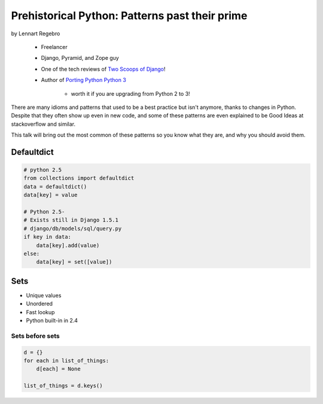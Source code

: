 ========================================================
Prehistorical Python: Patterns past their prime
========================================================

by Lennart Regebro

    * Freelancer
    * Django, Pyramid, and Zope guy
    * One of the tech reviews of `Two Scoops of Django`_!
    * Author of `Porting Python Python 3`_
    
        * worth it if you are upgrading from Python 2 to 3!
    

.. _`Porting Python Python 3`: https://gumroad.com/l/python3
.. _`Two Scoops of Django`: https://gumroad.com/l/python3

There are many idioms and patterns that used to be a best practice but isn't anymore, thanks to changes in Python. Despite that they often show up even in new code, and some of these patterns are even explained to be Good Ideas at stackoverflow and similar. 

This talk will bring out the most common of these patterns so you know what they are, and why you should avoid them.


Defaultdict
==============

.. code-block:: python

    # python 2.5
    from collections import defaultdict
    data = defaultdict()
    data[key] = value
    
    # Python 2.5-
    # Exists still in Django 1.5.1
    # django/db/models/sql/query.py
    if key in data:
        data[key].add(value)
    else:
        data[key] = set([value])
        

Sets
======

* Unique values
* Unordered
* Fast lookup
* Python built-in in 2.4

Sets before sets
-----------------

.. code-block:: python

    d = {}
    for each in list_of_things:
        d[each] = None
        
    list_of_things = d.keys()